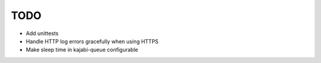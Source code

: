 TODO
====

- Add unittests
- Handle HTTP log errors gracefully when using HTTPS
- Make sleep time in kajabi-queue configurable
